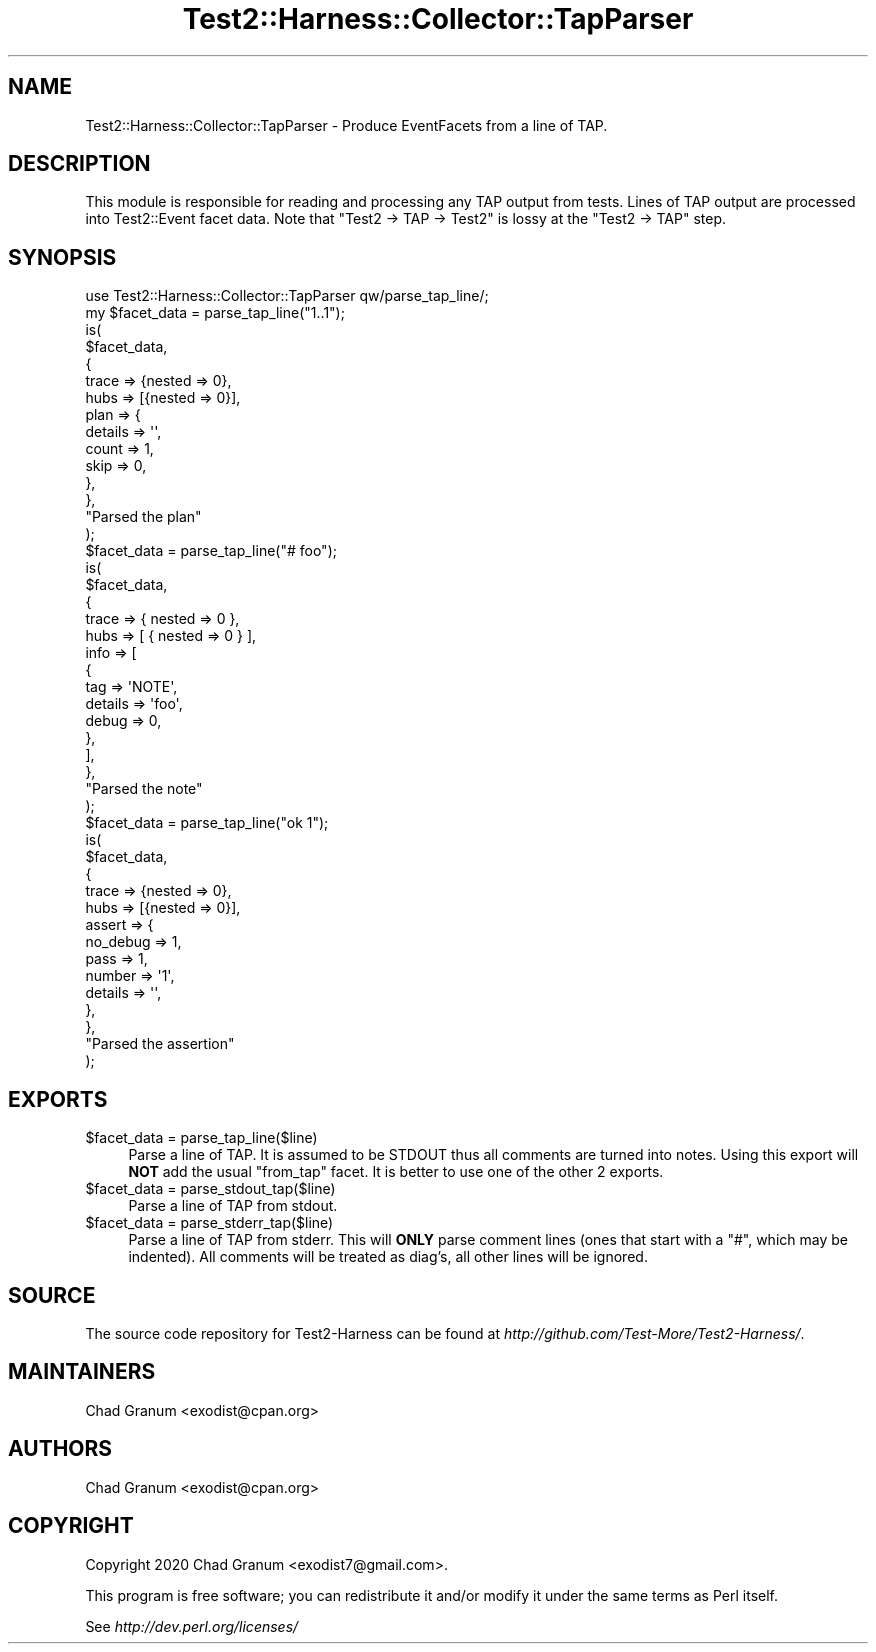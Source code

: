 .\" -*- mode: troff; coding: utf-8 -*-
.\" Automatically generated by Pod::Man 5.01 (Pod::Simple 3.43)
.\"
.\" Standard preamble:
.\" ========================================================================
.de Sp \" Vertical space (when we can't use .PP)
.if t .sp .5v
.if n .sp
..
.de Vb \" Begin verbatim text
.ft CW
.nf
.ne \\$1
..
.de Ve \" End verbatim text
.ft R
.fi
..
.\" \*(C` and \*(C' are quotes in nroff, nothing in troff, for use with C<>.
.ie n \{\
.    ds C` ""
.    ds C' ""
'br\}
.el\{\
.    ds C`
.    ds C'
'br\}
.\"
.\" Escape single quotes in literal strings from groff's Unicode transform.
.ie \n(.g .ds Aq \(aq
.el       .ds Aq '
.\"
.\" If the F register is >0, we'll generate index entries on stderr for
.\" titles (.TH), headers (.SH), subsections (.SS), items (.Ip), and index
.\" entries marked with X<> in POD.  Of course, you'll have to process the
.\" output yourself in some meaningful fashion.
.\"
.\" Avoid warning from groff about undefined register 'F'.
.de IX
..
.nr rF 0
.if \n(.g .if rF .nr rF 1
.if (\n(rF:(\n(.g==0)) \{\
.    if \nF \{\
.        de IX
.        tm Index:\\$1\t\\n%\t"\\$2"
..
.        if !\nF==2 \{\
.            nr % 0
.            nr F 2
.        \}
.    \}
.\}
.rr rF
.\" ========================================================================
.\"
.IX Title "Test2::Harness::Collector::TapParser 3"
.TH Test2::Harness::Collector::TapParser 3 2023-10-03 "perl v5.38.0" "User Contributed Perl Documentation"
.\" For nroff, turn off justification.  Always turn off hyphenation; it makes
.\" way too many mistakes in technical documents.
.if n .ad l
.nh
.SH NAME
Test2::Harness::Collector::TapParser \- Produce EventFacets from a line of TAP.
.SH DESCRIPTION
.IX Header "DESCRIPTION"
This module is responsible for reading and processing any TAP output from
tests. Lines of TAP output are processed into Test2::Event facet data. Note
that \f(CW\*(C`Test2 \-> TAP \-> Test2\*(C'\fR is lossy at the \f(CW\*(C`Test2 \-> TAP\*(C'\fR step.
.SH SYNOPSIS
.IX Header "SYNOPSIS"
.Vb 1
\&    use Test2::Harness::Collector::TapParser qw/parse_tap_line/;
\&
\&    my $facet_data = parse_tap_line("1..1");
\&    is(
\&        $facet_data,
\&        {
\&            trace => {nested => 0},
\&            hubs  => [{nested => 0}],
\&            plan  => {
\&                details => \*(Aq\*(Aq,
\&                count   => 1,
\&                skip    => 0,
\&            },
\&        },
\&        "Parsed the plan"
\&    );
\&
\&    $facet_data = parse_tap_line("# foo");
\&    is(
\&        $facet_data,
\&    {
\&              trace => { nested => 0 },
\&              hubs => [ { nested => 0 } ],
\&              info => [
\&                          {
\&                            tag => \*(AqNOTE\*(Aq,
\&                            details => \*(Aqfoo\*(Aq,
\&                            debug => 0,
\&                          },
\&                        ],
\&            },
\&
\&        "Parsed the note"
\&    );
\&
\&    $facet_data = parse_tap_line("ok 1");
\&    is(
\&        $facet_data,
\&        {
\&            trace  => {nested => 0},
\&            hubs   => [{nested => 0}],
\&            assert => {
\&                no_debug => 1,
\&                pass     => 1,
\&                number   => \*(Aq1\*(Aq,
\&                details  => \*(Aq\*(Aq,
\&            },
\&        },
\&        "Parsed the assertion"
\&    );
.Ve
.SH EXPORTS
.IX Header "EXPORTS"
.ie n .IP "$facet_data = parse_tap_line($line)" 4
.el .IP "\f(CW$facet_data\fR = parse_tap_line($line)" 4
.IX Item "$facet_data = parse_tap_line($line)"
Parse a line of TAP. It is assumed to be STDOUT thus all comments are turned
into notes. Using this export will \fBNOT\fR add the usual \f(CW\*(C`from_tap\*(C'\fR facet. It
is better to use one of the other 2 exports.
.ie n .IP "$facet_data = parse_stdout_tap($line)" 4
.el .IP "\f(CW$facet_data\fR = parse_stdout_tap($line)" 4
.IX Item "$facet_data = parse_stdout_tap($line)"
Parse a line of TAP from stdout.
.ie n .IP "$facet_data = parse_stderr_tap($line)" 4
.el .IP "\f(CW$facet_data\fR = parse_stderr_tap($line)" 4
.IX Item "$facet_data = parse_stderr_tap($line)"
Parse a line of TAP from stderr. This will \fBONLY\fR parse comment lines (ones
that start with a \f(CW\*(C`#\*(C'\fR, which may be indented). All comments will be treated as
diag's, all other lines will be ignored.
.SH SOURCE
.IX Header "SOURCE"
The source code repository for Test2\-Harness can be found at
\&\fIhttp://github.com/Test\-More/Test2\-Harness/\fR.
.SH MAINTAINERS
.IX Header "MAINTAINERS"
.IP "Chad Granum <exodist@cpan.org>" 4
.IX Item "Chad Granum <exodist@cpan.org>"
.SH AUTHORS
.IX Header "AUTHORS"
.PD 0
.IP "Chad Granum <exodist@cpan.org>" 4
.IX Item "Chad Granum <exodist@cpan.org>"
.PD
.SH COPYRIGHT
.IX Header "COPYRIGHT"
Copyright 2020 Chad Granum <exodist7@gmail.com>.
.PP
This program is free software; you can redistribute it and/or
modify it under the same terms as Perl itself.
.PP
See \fIhttp://dev.perl.org/licenses/\fR
